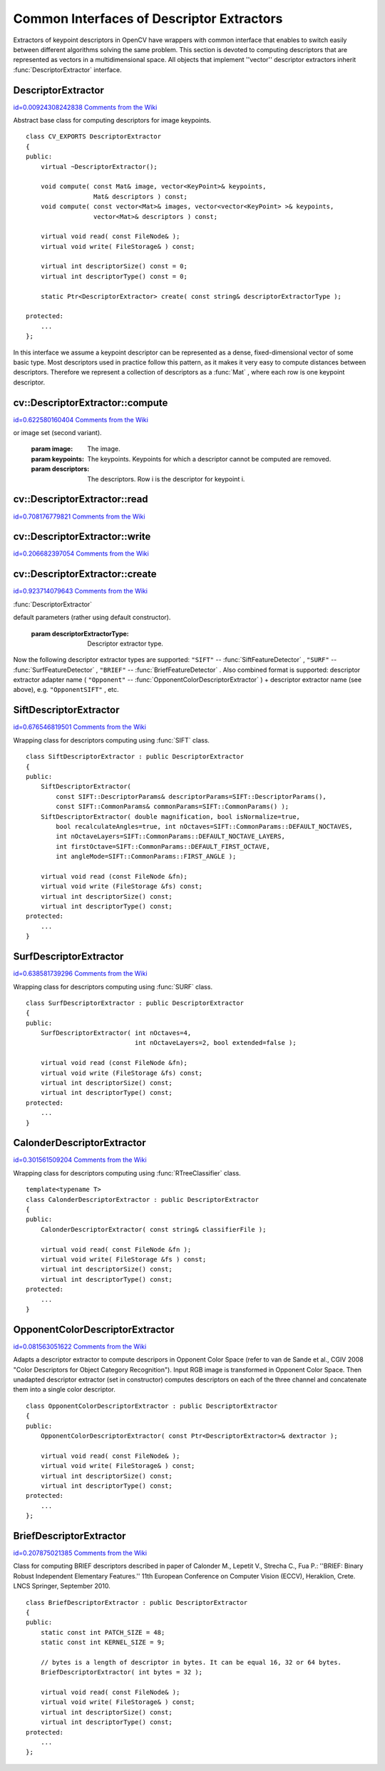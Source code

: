 Common Interfaces of Descriptor Extractors
==========================================

.. highlight:: cpp


Extractors of keypoint descriptors in OpenCV have wrappers with common interface that enables to switch easily 
between different algorithms solving the same problem. This section is devoted to computing descriptors 
that are represented as vectors in a multidimensional space. All objects that implement ''vector'' 
descriptor extractors inherit 
:func:`DescriptorExtractor`
interface.


.. index:: DescriptorExtractor

.. _DescriptorExtractor:

DescriptorExtractor
-------------------

`id=0.00924308242838 Comments from the Wiki <http://opencv.willowgarage.com/wiki/documentation/cpp/features2d/DescriptorExtractor>`__

.. ctype:: DescriptorExtractor



Abstract base class for computing descriptors for image keypoints.




::


    
    class CV_EXPORTS DescriptorExtractor
    {
    public:
        virtual ~DescriptorExtractor();
    
        void compute( const Mat& image, vector<KeyPoint>& keypoints, 
                      Mat& descriptors ) const;
        void compute( const vector<Mat>& images, vector<vector<KeyPoint> >& keypoints, 
                      vector<Mat>& descriptors ) const;
    
        virtual void read( const FileNode& );
        virtual void write( FileStorage& ) const;
    
        virtual int descriptorSize() const = 0;
        virtual int descriptorType() const = 0;
        
        static Ptr<DescriptorExtractor> create( const string& descriptorExtractorType );
    
    protected:
        ...
    };
    

..

In this interface we assume a keypoint descriptor can be represented as a
dense, fixed-dimensional vector of some basic type. Most descriptors used
in practice follow this pattern, as it makes it very easy to compute
distances between descriptors. Therefore we represent a collection of
descriptors as a 
:func:`Mat`
, where each row is one keypoint descriptor.


.. index:: DescriptorExtractor::compute


cv::DescriptorExtractor::compute
--------------------------------

`id=0.622580160404 Comments from the Wiki <http://opencv.willowgarage.com/wiki/documentation/cpp/features2d/DescriptorExtractor%3A%3Acompute>`__




.. cfunction:: void DescriptorExtractor::compute( const Mat\& image,                                      vector<KeyPoint>\& keypoints,                                                                      Mat\& descriptors ) const

    Compute the descriptors for a set of keypoints detected in an image (first variant) 
or image set (second variant).





    
    :param image: The image. 
    
    
    :param keypoints: The keypoints. Keypoints for which a descriptor cannot be computed are removed. 
    
    
    :param descriptors: The descriptors. Row i is the descriptor for keypoint i. 
    
    
    


.. cfunction:: void DescriptorExtractor::compute( const vector<Mat>\& images,                                                           vector<vector<KeyPoint> >\& keypoints,                                                       vector<Mat>\& descriptors ) const





    
    * **images** The image set. 
    
    
    * **keypoints** Input keypoints collection. keypoints[i] is keypoints 
                          detected in images[i]. Keypoints for which a descriptor 
                          can not be computed are removed. 
    
    
    * **descriptors** Descriptor collection. descriptors[i] are descriptors computed for 
                            a set keypoints[i]. 
    
    
    

.. index:: DescriptorExtractor::read


cv::DescriptorExtractor::read
-----------------------------

`id=0.708176779821 Comments from the Wiki <http://opencv.willowgarage.com/wiki/documentation/cpp/features2d/DescriptorExtractor%3A%3Aread>`__




.. cfunction:: void DescriptorExtractor::read( const FileNode\& fn )

    Read descriptor extractor object from file node.





    
    :param fn: File node from which detector will be read. 
    
    
    

.. index:: DescriptorExtractor::write


cv::DescriptorExtractor::write
------------------------------

`id=0.206682397054 Comments from the Wiki <http://opencv.willowgarage.com/wiki/documentation/cpp/features2d/DescriptorExtractor%3A%3Awrite>`__




.. cfunction:: void DescriptorExtractor::write( FileStorage\& fs ) const

    Write descriptor extractor object to file storage.





    
    :param fs: File storage in which detector will be written. 
    
    
    

.. index:: DescriptorExtractor::create


cv::DescriptorExtractor::create
-------------------------------

`id=0.923714079643 Comments from the Wiki <http://opencv.willowgarage.com/wiki/documentation/cpp/features2d/DescriptorExtractor%3A%3Acreate>`__


:func:`DescriptorExtractor`


.. cfunction:: Ptr<DescriptorExtractor>  DescriptorExtractor::create( const string\& descriptorExtractorType )

    Descriptor extractor factory that creates of given type with 
default parameters (rather using default constructor).





    
    :param descriptorExtractorType: Descriptor extractor type. 
    
    
    
Now the following descriptor extractor types are supported:
\
``"SIFT"``
-- 
:func:`SiftFeatureDetector`
,
\
``"SURF"``
-- 
:func:`SurfFeatureDetector`
,
\
``"BRIEF"``
-- 
:func:`BriefFeatureDetector`
.
\
Also combined format is supported: descriptor extractor adapter name (
``"Opponent"``
-- 
:func:`OpponentColorDescriptorExtractor`
) + descriptor extractor name (see above), 
e.g. 
``"OpponentSIFT"``
, etc.


.. index:: SiftDescriptorExtractor

.. _SiftDescriptorExtractor:

SiftDescriptorExtractor
-----------------------

`id=0.676546819501 Comments from the Wiki <http://opencv.willowgarage.com/wiki/documentation/cpp/features2d/SiftDescriptorExtractor>`__

.. ctype:: SiftDescriptorExtractor



Wrapping class for descriptors computing using 
:func:`SIFT`
class.




::


    
    class SiftDescriptorExtractor : public DescriptorExtractor
    {
    public:
        SiftDescriptorExtractor( 
            const SIFT::DescriptorParams& descriptorParams=SIFT::DescriptorParams(),
            const SIFT::CommonParams& commonParams=SIFT::CommonParams() );
        SiftDescriptorExtractor( double magnification, bool isNormalize=true, 
            bool recalculateAngles=true, int nOctaves=SIFT::CommonParams::DEFAULT_NOCTAVES,
            int nOctaveLayers=SIFT::CommonParams::DEFAULT_NOCTAVE_LAYERS,
            int firstOctave=SIFT::CommonParams::DEFAULT_FIRST_OCTAVE,
            int angleMode=SIFT::CommonParams::FIRST_ANGLE );
    
        virtual void read (const FileNode &fn);
        virtual void write (FileStorage &fs) const;
        virtual int descriptorSize() const;
        virtual int descriptorType() const;
    protected:
        ...
    }
    

..


.. index:: SurfDescriptorExtractor

.. _SurfDescriptorExtractor:

SurfDescriptorExtractor
-----------------------

`id=0.638581739296 Comments from the Wiki <http://opencv.willowgarage.com/wiki/documentation/cpp/features2d/SurfDescriptorExtractor>`__

.. ctype:: SurfDescriptorExtractor



Wrapping class for descriptors computing using 
:func:`SURF`
class.




::


    
    class SurfDescriptorExtractor : public DescriptorExtractor
    {
    public:
        SurfDescriptorExtractor( int nOctaves=4,
                                 int nOctaveLayers=2, bool extended=false );
    
        virtual void read (const FileNode &fn);
        virtual void write (FileStorage &fs) const;
        virtual int descriptorSize() const;
        virtual int descriptorType() const;
    protected:
        ...
    }
    

..


.. index:: CalonderDescriptorExtractor

.. _CalonderDescriptorExtractor:

CalonderDescriptorExtractor
---------------------------

`id=0.301561509204 Comments from the Wiki <http://opencv.willowgarage.com/wiki/documentation/cpp/features2d/CalonderDescriptorExtractor>`__

.. ctype:: CalonderDescriptorExtractor



Wrapping class for descriptors computing using 
:func:`RTreeClassifier`
class.




::


    
    template<typename T>
    class CalonderDescriptorExtractor : public DescriptorExtractor
    {
    public:
        CalonderDescriptorExtractor( const string& classifierFile );
        
        virtual void read( const FileNode &fn );
        virtual void write( FileStorage &fs ) const;
        virtual int descriptorSize() const;
        virtual int descriptorType() const;
    protected:
        ...
    }
    

..


.. index:: OpponentColorDescriptorExtractor

.. _OpponentColorDescriptorExtractor:

OpponentColorDescriptorExtractor
--------------------------------

`id=0.081563051622 Comments from the Wiki <http://opencv.willowgarage.com/wiki/documentation/cpp/features2d/OpponentColorDescriptorExtractor>`__

.. ctype:: OpponentColorDescriptorExtractor



Adapts a descriptor extractor to compute descripors in Opponent Color Space
(refer to van de Sande et al., CGIV 2008 "Color Descriptors for Object Category Recognition").
Input RGB image is transformed in Opponent Color Space. Then unadapted descriptor extractor
(set in constructor) computes descriptors on each of the three channel and concatenate
them into a single color descriptor.




::


    
    class OpponentColorDescriptorExtractor : public DescriptorExtractor
    {
    public:
        OpponentColorDescriptorExtractor( const Ptr<DescriptorExtractor>& dextractor );
    
        virtual void read( const FileNode& );
        virtual void write( FileStorage& ) const;
        virtual int descriptorSize() const;
        virtual int descriptorType() const;
    protected:
        ...
    };
    

..


.. index:: BriefDescriptorExtractor

.. _BriefDescriptorExtractor:

BriefDescriptorExtractor
------------------------

`id=0.207875021385 Comments from the Wiki <http://opencv.willowgarage.com/wiki/documentation/cpp/features2d/BriefDescriptorExtractor>`__

.. ctype:: BriefDescriptorExtractor



Class for computing BRIEF descriptors described in paper of Calonder M., Lepetit V., 
Strecha C., Fua P.: ''BRIEF: Binary Robust Independent Elementary Features.'' 
11th European Conference on Computer Vision (ECCV), Heraklion, Crete. LNCS Springer, September 2010.




::


    
    class BriefDescriptorExtractor : public DescriptorExtractor
    {
    public:
        static const int PATCH_SIZE = 48;
        static const int KERNEL_SIZE = 9;
    
        // bytes is a length of descriptor in bytes. It can be equal 16, 32 or 64 bytes.
        BriefDescriptorExtractor( int bytes = 32 );
    
        virtual void read( const FileNode& );
        virtual void write( FileStorage& ) const;
        virtual int descriptorSize() const;
        virtual int descriptorType() const;
    protected:
        ...
    };
    

..


